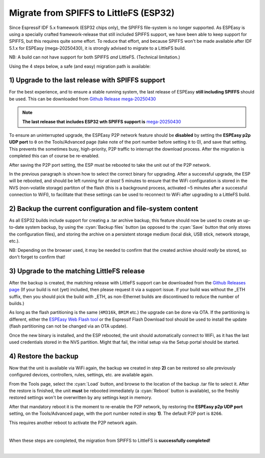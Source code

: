 Migrate from SPIFFS to LittleFS (ESP32)
=======================================

Since Espressif IDF 5.x framework (ESP32 chips only), the SPIFFS file-system is no longer supported. As ESPEasy is using a specially crafted framework-release that still included SPIFFS support, we have been able to keep support for SPIFFS, but this requires quite some effort. To reduce that effort, and because SPIFFS won't be made available after IDF 5.1.x for ESPEasy (mega-20250430), it is strongly advised to migrate to a LittleFS build.

NB: A build can not have support for both SPIFFS *and* LittleFS. (Technical limitation.)

Using the 4 steps below, a safe (and easy) migration path is available:

1) Upgrade to the last release with SPIFFS support
--------------------------------------------------

For the best experience, and to ensure a stable running system, the last release of ESPEasy **still including SPIFFS** should be used. This can be downloaded from `Github Release mega-20250430 <https://github.com/letscontrolit/ESPEasy/releases/tag/mega-20250430>`_

.. note:: **The last release that includes ESP32 wth SPIFFS support is** `mega-20250430 <https://github.com/letscontrolit/ESPEasy/releases/tag/mega-20250430>`_

To ensure an uninterrupted upgrade, the ESPEasy P2P network feature should be **disabled** by setting the **ESPEasy p2p UDP port** to ``0`` on the Tools/Advanced page (take note of the port number before setting it to 0), and save that setting. This prevents the sometimes busy, high-priority, P2P traffic to interrupt the download process. After the migration is completed this can of course be re-enabled.

After saving the P2P port setting, the ESP must be rebooted to take the unit out of the P2P network.

In the previous paragraph is shown how to select the correct binary for upgrading. After a successful upgrade, the ESP will be rebooted, and should be left running for *at least* 5 minutes to ensure that the WiFi configuration is stored in the NVS (non-volatile storage) partiton of the flash (this is a background process, activated ~5 minutes after a successful connection to WiFI), to facilitate that these settings can be used to reconnect to WiFi after upgrading to a LittleFS build.

2) Backup the current configuration and file-system content
-----------------------------------------------------------

As all ESP32 builds include support for creating a .tar archive backup, this feature should now be used to create an up-to-date system backup, by using the :cyan:`Backup files` button (as opposed to the :cyan:`Save` button that only stores the configuration files), and storing the archive on a persistent storage medium (local disk, USB stick, network storage, etc.).

NB: Depending on the browser used, it may be needed to confirm that the created archive should *really* be stored, so don't forget to confirm that!

3) Upgrade to the matching LittleFS release
-------------------------------------------

After the backup is created, the matching release with LittleFS support can be downloaded from the `Github Releases page <https://github.com/letscontrolit/ESPEasy/releases>`_ (If your build is not (yet) included, then please request it via a support issue. If your build was without the _ETH suffix, then you should pick the build *with* _ETH, as non-Ethernet builds are discontinued to reduce the number of builds.)

As long as the flash partitioning is the same (``4M316k``, ``8M1M`` etc.) the upgrade can be done via OTA. If the partitioning is different, either the `ESPEasy Web Flash tool <https://td-er.nl/ESPEasy/>`_ or the Espressif Flash Download tool should be used to install the update (flash partitioning can not be changed via an OTA update).

Once the new binary is installed, and the ESP rebooted, the unit should automatically connect to WiFi, as it has the last used credentials stored in the NVS partition. Might that fail, the initial setup via the Setup portal should be started.

4) Restore the backup
---------------------

Now that the unit is available via WiFi again, the backup we created in step **2)** can be restored so alle previously configured devices, controllers, rules, settings, etc. are available again.

From the Tools page, select the :cyan:`Load` button, and browse to the location of the backup .tar file to select it. After the restore is finished, the unit **must** be rebooted immediately (a :cyan:`Reboot` button is available), so the freshly restored settings won't be overwritten by any settings kept in memory.

After that mandatory reboot it is the moment to re-enable the P2P network, by restoring the **ESPEasy p2p UDP port** setting, on the Tools/Advanced page, with the port number noted in step **1)**. The default P2P port is ``8266``.

This requires another reboot to activate the P2P network again.

|

When these steps are completed, the migration from SPIFFS to LittleFS is **successfully completed!**

|
